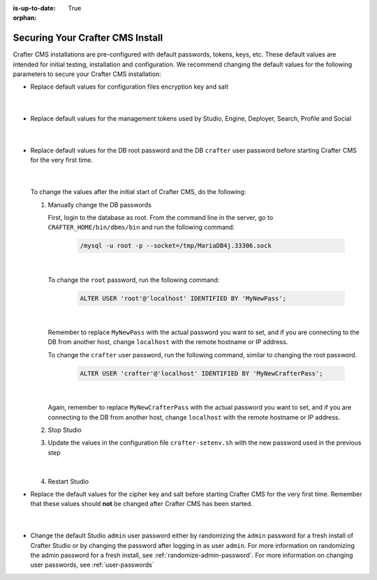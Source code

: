 :is-up-to-date: True

:orphan:

.. index:: Securing Your Crafter CMS Install, Change Defaults in Crafter CMS

.. _securing-your-crafter-cms-install:

=================================
Securing Your Crafter CMS Install
=================================

Crafter CMS installations are pre-configured with default passwords, tokens, keys, etc.  These default values are intended for initial testing, installation and configuration.  We recommend changing the default values for the following parameters to secure your Crafter CMS installation:

* Replace default values for configuration files encryption key and salt

     .. code-block:: sh
        :caption: *CRAFTER_HOME/bin/crafter-setenv.sh*

        # -------------------- Encryption variables --------------------
        export CRAFTER_ENCRYPTION_KEY=${CRAFTER_ENCRYPTION_KEY:="default_encryption_key"}
        export CRAFTER_ENCRYPTION_SALT=${CRAFTER_ENCRYPTION_SALT:="default_encryption_salt"}

     |

* Replace default values for the management tokens used by Studio, Engine, Deployer, Search, Profile and Social

     .. code-block:: sh
        :caption: *CRAFTER_HOME/bin/crafter-setenv.sh*

        # -------------------- Management tokens ----------------
        # Please update this per installation and provide these tokens to the status monitors.
        export STUDIO_MANAGEMENT_TOKEN=${STUDIO_MANAGEMENT_TOKEN:="defaultManagementToken"}
        export ENGINE_MANAGEMENT_TOKEN=${ENGINE_MANAGEMENT_TOKEN:="defaultManagementToken"}
        export DEPLOYER_MANAGEMENT_TOKEN=${DEPLOYER_MANAGEMENT_TOKEN:="defaultManagementToken"}
        export SEARCH_MANAGEMENT_TOKEN=${SEARCH_MANAGEMENT_TOKEN:="defaultManagementToken"}
        export PROFILE_MANAGEMENT_TOKEN=${PROFILE_MANAGEMENT_TOKEN:="defaultManagementToken"}/*
        export SOCIAL_MANAGEMENT_TOKEN=${SOCIAL_MANAGEMENT_TOKEN:="defaultManagementToken"}

     |

* Replace default values for the DB root password and the DB ``crafter`` user password before starting Crafter CMS for the very first time.

     .. code-block:: sh
        :caption: *CRAFTER_HOME/bin/crafter-setenv.sh*

        # -------------------- MariaDB variables --------------------
        ...
        export MARIADB_ROOT_PASSWD=${MARIADB_ROOT_PASSWD:="root"}
        ...
        export MARIADB_PASSWD=${MARIADB_PASSWD:="crafter"}

     |

  To change the values after the initial start of Crafter CMS, do the following:

  #. Manually change the DB passwords

     First, login to the database as root.  From the command line in the server, go to ``CRAFTER_HOME/bin/dbms/bin`` and run the following command:

       .. code-block:: bash

          /mysql -u root -p --socket=/tmp/MariaDB4j.33306.sock

       |

     To change the ``root`` password, run the following command:

       .. code-block:: bash

          ALTER USER 'root'@'localhost' IDENTIFIED BY 'MyNewPass';

       |

     Remember to replace ``MyNewPass`` with the actual password you want to set, and if you are connecting to the DB from another host, change ``localhost`` with the remote hostname or IP address.

     To change the ``crafter`` user password, run the following command, similar to changing the root password.

       .. code-block:: bash

          ALTER USER 'crafter'@'localhost' IDENTIFIED BY 'MyNewCrafterPass';

       |

     Again, remember to replace ``MyNewCrafterPass`` with the actual password you want to set, and if you are connecting to the DB from another host, change ``localhost`` with the remote hostname or IP address.

  #. Stop Studio
  #. Update the values in the configuration file ``crafter-setenv.sh`` with the new password used in the previous step

       .. code-block:: sh
        :caption: *CRAFTER_HOME/bin/crafter-setenv.sh*

        # -------------------- MariaDB variables --------------------
        ...
        export MARIADB_ROOT_PASSWD=${MARIADB_ROOT_PASSWD:="MyNewPass"}
        ...
        export MARIADB_PASSWD=${MARIADB_PASSWD:="MyNewCrafterPass"}

     |

  #. Restart Studio

* Replace the default values for the cipher key and salt before starting Crafter CMS for the very first time.  Remember that these values should **not** be changed after Crafter CMS has been started.

     .. code-block:: sh
        :caption: *CRAFTER_HOME/bin/apache-tomcat/shared/classes/crafter/studio/extension/studio-config-override.yaml*

        # Salt for encrypting
        # studio.security.cipher.salt: s0meDefaultSalt
        # Key for encrypting
        # studio.security.cipher.key: s0meDefaultKey

     |

* Change the default Studio ``admin`` user password either by randomizing the ``admin`` password for a fresh install of Crafter Studio or by changing the password after logging in as user ``admin``.  For more information on randomizing the admin password for a fresh install, see :ref:`randomize-admin-password`.  For more information on changing user passwords, see :ref:`user-passwords`
